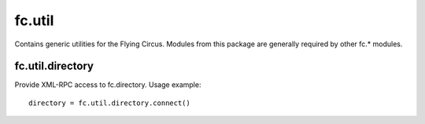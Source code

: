 fc.util
=======

Contains generic utilities for the Flying Circus. Modules from this package are
generally required by other fc.* modules.


fc.util.directory
-----------------

Provide XML-RPC access to fc.directory. Usage example::

    directory = fc.util.directory.connect()
